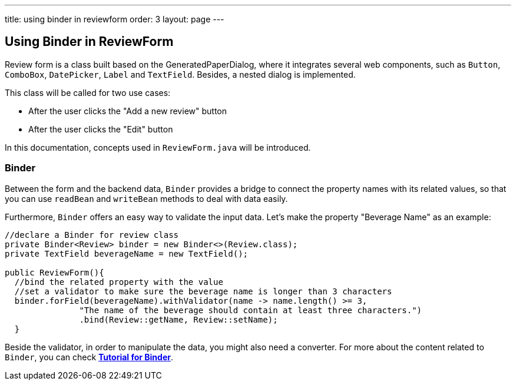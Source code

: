 ---
title: using binder in reviewform 
order: 3
layout: page
---

ifdef::env-github[:outfilesuffix: .asciidoc]
Using Binder in ReviewForm
--------------------------
Review form is a class built based on the GeneratedPaperDialog, where it integrates several web components, such as `Button`, `ComboBox`, `DatePicker`, `Label` and `TextField`. Besides, a nested dialog is implemented.

This class will be called for two use cases:

* After the user clicks the "Add a new review" button
* After the user clicks the "Edit" button

In this documentation, concepts used in ``ReviewForm.java`` will be introduced.

Binder
~~~~~~
Between the form and the backend data, `Binder` provides a bridge to connect the property names with its related values, so that you can use `readBean` and `writeBean` methods to deal with data easily.

Furthermore, `Binder` offers an easy way to validate the input data.
Let's make the property "Beverage Name" as an example:
[source, java]
--------------
//declare a Binder for review class
private Binder<Review> binder = new Binder<>(Review.class);
private TextField beverageName = new TextField();

public ReviewForm(){
  //bind the related property with the value
  //set a validator to make sure the beverage name is longer than 3 characters
  binder.forField(beverageName).withValidator(name -> name.length() >= 3,
               "The name of the beverage should contain at least three characters.")
               .bind(Review::getName, Review::setName);
  }

--------------
Beside the validator, in order to manipulate the data, you might also need a converter. For more about the content related to `Binder`, you can check *https://github.com/vaadin/flow/blob/master/flow-documentation/binding-data/tutorial-flow-components-binder-beans.asciidoc[Tutorial for Binder^]*.
